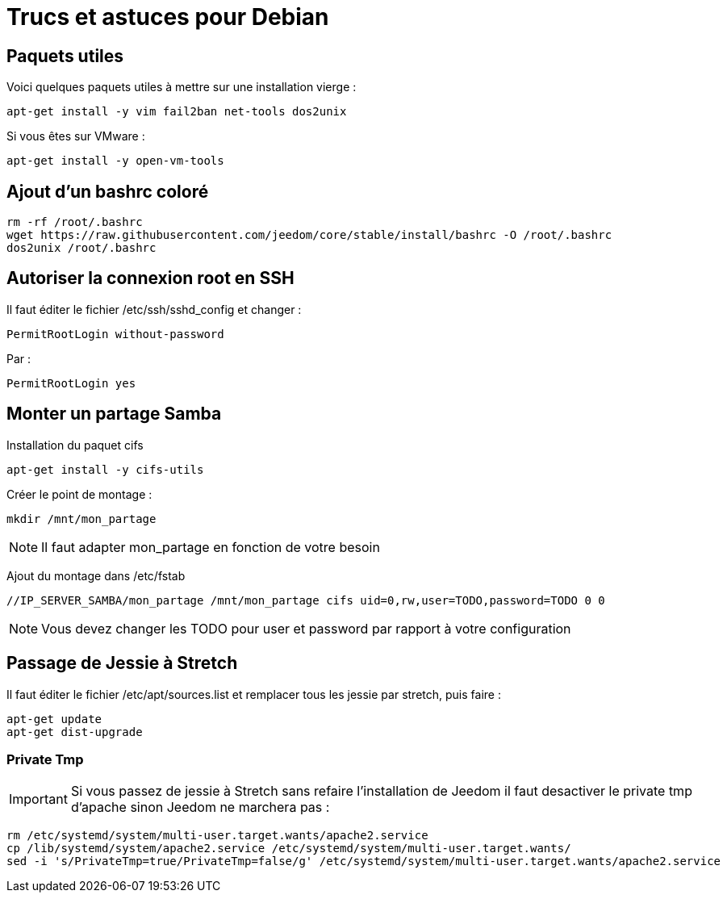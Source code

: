 = Trucs et astuces pour Debian

== Paquets utiles

Voici quelques paquets utiles à mettre sur une installation vierge : 

----
apt-get install -y vim fail2ban net-tools dos2unix
----

Si vous êtes sur VMware : 

----
apt-get install -y open-vm-tools
----

== Ajout d'un bashrc coloré

----
rm -rf /root/.bashrc
wget https://raw.githubusercontent.com/jeedom/core/stable/install/bashrc -O /root/.bashrc
dos2unix /root/.bashrc
----

== Autoriser la connexion root en SSH

Il faut éditer le fichier /etc/ssh/sshd_config et changer : 

----
PermitRootLogin without-password
----

Par :

----
PermitRootLogin yes
----

== Monter un partage Samba

Installation du paquet cifs

----
apt-get install -y cifs-utils
----

Créer le point de montage : 

----
mkdir /mnt/mon_partage
----

[NOTE]
Il faut adapter mon_partage en fonction de votre besoin

Ajout du montage dans /etc/fstab
----
//IP_SERVER_SAMBA/mon_partage /mnt/mon_partage cifs uid=0,rw,user=TODO,password=TODO 0 0
----

[NOTE]
Vous devez changer les TODO pour user et password par rapport à votre configuration

== Passage de Jessie à Stretch

Il faut éditer le fichier /etc/apt/sources.list et remplacer tous les jessie par stretch, puis faire : 

---- 
apt-get update
apt-get dist-upgrade
----

=== Private Tmp

[IMPORTANT]
Si vous passez de jessie à Stretch sans refaire l'installation de Jeedom il faut desactiver le private tmp d'apache sinon Jeedom ne marchera pas : 

----
rm /etc/systemd/system/multi-user.target.wants/apache2.service
cp /lib/systemd/system/apache2.service /etc/systemd/system/multi-user.target.wants/
sed -i 's/PrivateTmp=true/PrivateTmp=false/g' /etc/systemd/system/multi-user.target.wants/apache2.service
----


